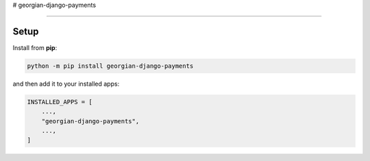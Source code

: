 # georgian-django-payments

----

Setup
-----

Install from **pip**:

.. code-block:: sh

    python -m pip install georgian-django-payments

and then add it to your installed apps:

.. code-block:: python

    INSTALLED_APPS = [
        ...,
        "georgian-django-payments",
        ...,
    ]


